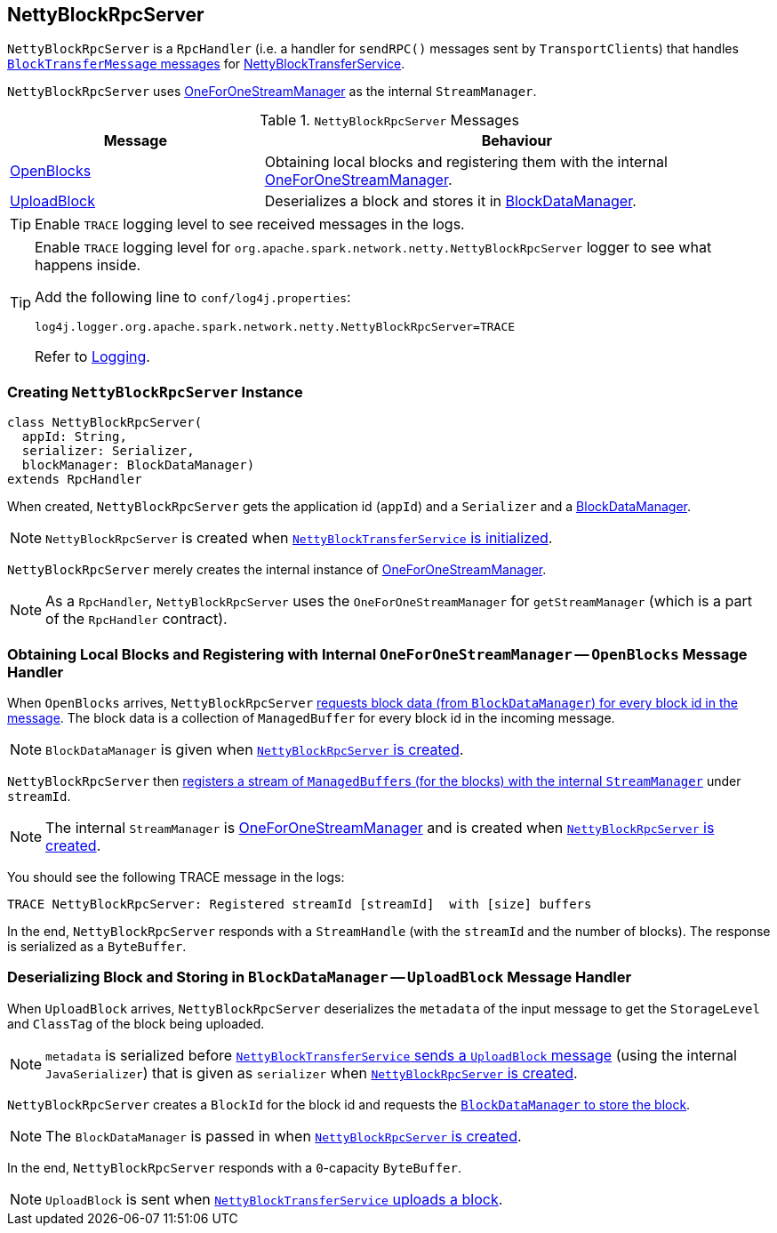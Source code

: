== [[NettyBlockRpcServer]] NettyBlockRpcServer

`NettyBlockRpcServer` is a `RpcHandler` (i.e. a handler for `sendRPC()` messages sent by ``TransportClient``s) that handles <<messages, `BlockTransferMessage` messages>> for link:spark-NettyBlockTransferService.adoc[NettyBlockTransferService].

`NettyBlockRpcServer` uses link:spark-ExternalShuffleService.adoc#OneForOneStreamManager[OneForOneStreamManager] as the internal `StreamManager`.

[[messages]]
.`NettyBlockRpcServer` Messages
[frame="topbot",cols="1,2",options="header",width="100%"]
|======================
| Message | Behaviour
| <<OpenBlocks, OpenBlocks>> | Obtaining local blocks and registering them with the internal link:spark-ExternalShuffleService.adoc#OneForOneStreamManager[OneForOneStreamManager].
| <<UploadBlock, UploadBlock>> | Deserializes a block and stores it in link:spark-blockdatamanager.adoc[BlockDataManager].
|======================

TIP: Enable `TRACE` logging level to see received messages in the logs.

[TIP]
====
Enable `TRACE` logging level for `org.apache.spark.network.netty.NettyBlockRpcServer` logger to see what happens inside.

Add the following line to `conf/log4j.properties`:

```
log4j.logger.org.apache.spark.network.netty.NettyBlockRpcServer=TRACE
```

Refer to link:spark-logging.adoc[Logging].
====

=== [[creating-instance]] Creating `NettyBlockRpcServer` Instance

[source, scala]
----
class NettyBlockRpcServer(
  appId: String,
  serializer: Serializer,
  blockManager: BlockDataManager)
extends RpcHandler
----

When created, `NettyBlockRpcServer` gets the application id (`appId`) and a `Serializer` and a link:spark-blockdatamanager.adoc[BlockDataManager].

NOTE: `NettyBlockRpcServer` is created when link:spark-NettyBlockTransferService.adoc#init[`NettyBlockTransferService` is initialized].

`NettyBlockRpcServer` merely creates the internal instance of link:spark-ExternalShuffleService.adoc#OneForOneStreamManager[OneForOneStreamManager].

NOTE: As a `RpcHandler`, `NettyBlockRpcServer` uses the `OneForOneStreamManager` for `getStreamManager` (which is a part of the `RpcHandler` contract).

=== [[OpenBlocks]] Obtaining Local Blocks and Registering with Internal `OneForOneStreamManager` -- `OpenBlocks` Message Handler

When `OpenBlocks` arrives, `NettyBlockRpcServer` link:spark-blockdatamanager.adoc#getBlockData[requests block data (from `BlockDataManager`) for every block id in the message]. The block data is a collection of `ManagedBuffer` for every block id in the incoming message.

NOTE: `BlockDataManager` is given when <<creating-instance, `NettyBlockRpcServer` is created>>.

`NettyBlockRpcServer` then link:spark-ExternalShuffleService.adoc#OneForOneStreamManager-registerStream[registers a stream of ``ManagedBuffer``s (for the blocks) with the internal `StreamManager`] under `streamId`.

NOTE: The internal `StreamManager` is link:spark-ExternalShuffleService.adoc#OneForOneStreamManager[OneForOneStreamManager] and is created when <<creating-instance, `NettyBlockRpcServer` is created>>.

You should see the following TRACE message in the logs:

```
TRACE NettyBlockRpcServer: Registered streamId [streamId]  with [size] buffers
```

In the end, `NettyBlockRpcServer` responds with a `StreamHandle` (with the `streamId` and the number of blocks). The response is serialized as a `ByteBuffer`.

=== [[UploadBlock]] Deserializing Block and Storing in `BlockDataManager` -- `UploadBlock` Message Handler

When `UploadBlock` arrives, `NettyBlockRpcServer` deserializes the `metadata` of the input message to get the `StorageLevel` and `ClassTag` of the block being uploaded.

NOTE: `metadata` is serialized before link:spark-NettyBlockTransferService.adoc#uploadBlock[`NettyBlockTransferService` sends a `UploadBlock` message] (using the internal `JavaSerializer`) that is given as `serializer` when <<creating-instance, `NettyBlockRpcServer` is created>>.

`NettyBlockRpcServer` creates a `BlockId` for the block id and requests the link:spark-blockdatamanager.adoc#putBlockData[`BlockDataManager` to store the block].

NOTE: The `BlockDataManager` is passed in when <<creating-instance, `NettyBlockRpcServer` is created>>.

In the end, `NettyBlockRpcServer` responds with a `0`-capacity `ByteBuffer`.

NOTE: `UploadBlock` is sent when link:spark-NettyBlockTransferService.adoc#uploadBlock[`NettyBlockTransferService` uploads a block].
